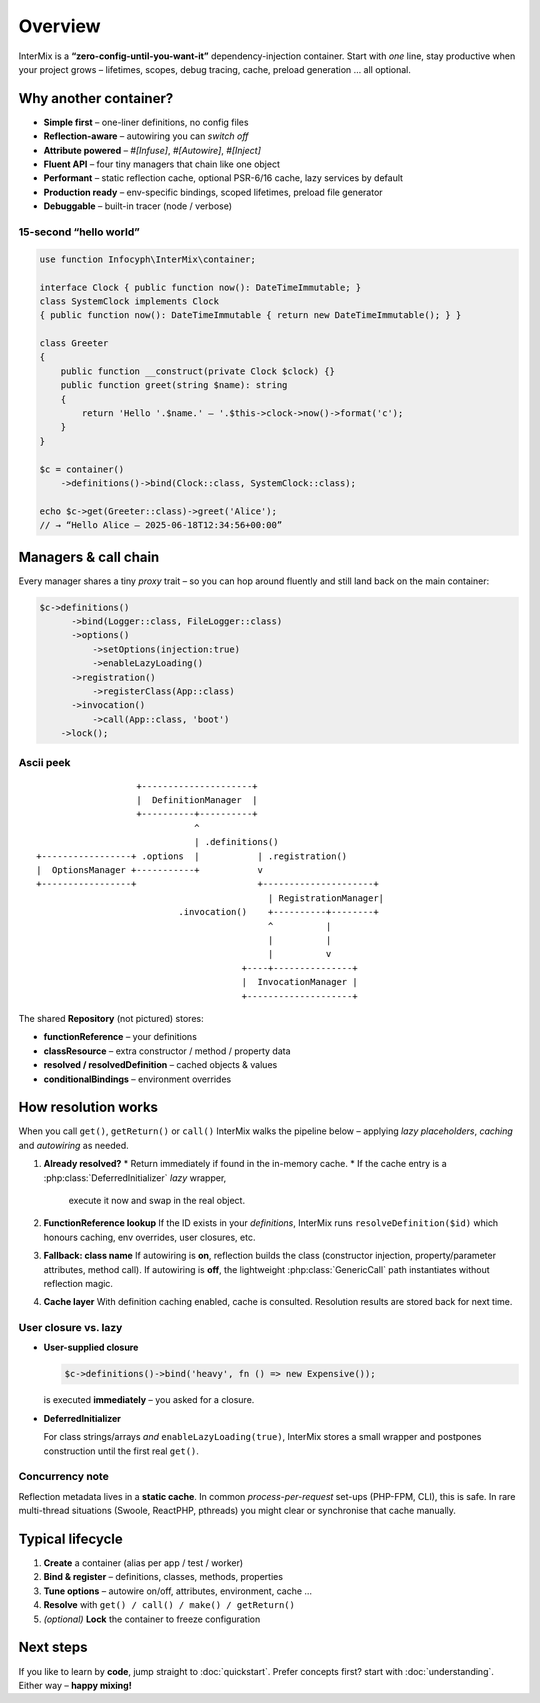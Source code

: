 .. _di.overview:

========
Overview
========

InterMix is a **“zero-config-until-you-want-it”** dependency-injection container.
Start with *one* line, stay productive when your project grows – lifetimes,
scopes, debug tracing, cache, preload generation … all optional.

Why another container?
----------------------

* **Simple first** – one-liner definitions, no config files
* **Reflection-aware** – autowiring you can *switch off*
* **Attribute powered** – `#[Infuse]`, `#[Autowire]`, `#[Inject]`
* **Fluent API** – four tiny managers that chain like one object
* **Performant** – static reflection cache, optional PSR-6/16 cache,
  lazy services by default
* **Production ready** – env-specific bindings, scoped lifetimes,
  preload file generator
* **Debuggable** – built-in tracer (node / verbose)

15-second “hello world”
~~~~~~~~~~~~~~~~~~~~~~~

.. code-block:: php

   use function Infocyph\InterMix\container;

   interface Clock { public function now(): DateTimeImmutable; }
   class SystemClock implements Clock
   { public function now(): DateTimeImmutable { return new DateTimeImmutable(); } }

   class Greeter
   {
       public function __construct(private Clock $clock) {}
       public function greet(string $name): string
       {
           return 'Hello '.$name.' — '.$this->clock->now()->format('c');
       }
   }

   $c = container()
       ->definitions()->bind(Clock::class, SystemClock::class);

   echo $c->get(Greeter::class)->greet('Alice');
   // → “Hello Alice — 2025-06-18T12:34:56+00:00”

Managers & call chain
---------------------

Every manager shares a tiny *proxy* trait – so you can hop around fluently and
still land back on the main container:

.. code-block:: php

   $c->definitions()
         ->bind(Logger::class, FileLogger::class)
         ->options()
             ->setOptions(injection:true)
             ->enableLazyLoading()
         ->registration()
             ->registerClass(App::class)
         ->invocation()
             ->call(App::class, 'boot')
       ->lock();

Ascii peek
~~~~~~~~~~

::

                       +---------------------+
                       |  DefinitionManager  |
                       +----------+----------+
                                  ^
                                  | .definitions()
    +-----------------+ .options  |           | .registration()
    |  OptionsManager +-----------+           v
    +-----------------+                       +---------------------+
                                                | RegistrationManager|
                               .invocation()    +----------+--------+
                                                ^          |
                                                |          |
                                                |          v
                                           +----+---------------+
                                           |  InvocationManager |
                                           +--------------------+

The shared **Repository** (not pictured) stores:

* **functionReference** – your definitions
* **classResource** – extra constructor / method / property data
* **resolved / resolvedDefinition** – cached objects & values
* **conditionalBindings** – environment overrides

How resolution works
--------------------

When you call ``get()``, ``getReturn()`` or ``call()`` InterMix walks the
pipeline below – applying *lazy placeholders*, *caching* and *autowiring* as
needed.

#. **Already resolved?**
   * Return immediately if found in the in-memory cache.
   * If the cache entry is a :php:class:`DeferredInitializer` *lazy* wrapper,
     execute it now and swap in the real object.

#. **FunctionReference lookup**
   If the ID exists in your *definitions*, InterMix runs
   ``resolveDefinition($id)`` which
   honours caching, env overrides, user closures, etc.

#. **Fallback: class name**
   If autowiring is **on**, reflection builds the class (constructor injection,
   property/parameter attributes, method call).
   If autowiring is **off**, the lightweight
   :php:class:`GenericCall` path instantiates without reflection magic.

#. **Cache layer**
   With definition caching enabled, cache is consulted. Resolution
   results are stored back for next time.

User closure vs. lazy
~~~~~~~~~~~~~~~~~~~~~

* **User-supplied closure**

  .. code-block:: php

     $c->definitions()->bind('heavy', fn () => new Expensive());

  is executed **immediately** – you asked for a closure.

* **DeferredInitializer**

  For class strings/arrays *and* ``enableLazyLoading(true)``, InterMix stores a
  small wrapper and postpones construction until the first real ``get()``.

Concurrency note
~~~~~~~~~~~~~~~~

Reflection metadata lives in a **static cache**. In common *process-per-request*
set-ups (PHP-FPM, CLI), this is safe.
In rare multi-thread situations (Swoole, ReactPHP, pthreads) you might clear or
synchronise that cache manually.

Typical lifecycle
-----------------

1. **Create** a container (alias per app / test / worker)
2. **Bind & register** – definitions, classes, methods, properties
3. **Tune options** – autowire on/off, attributes, environment, cache …
4. **Resolve** with ``get() / call() / make() / getReturn()``
5. *(optional)* **Lock** the container to freeze configuration

Next steps
----------

If you like to learn by **code**, jump straight to :doc:`quickstart`.
Prefer concepts first? start with :doc:`understanding`.
Either way – **happy mixing!**
